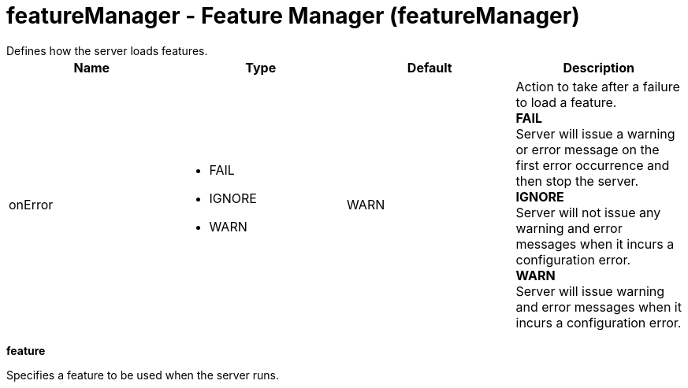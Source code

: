 = featureManager - Feature Manager (featureManager)
:nofooter:
Defines how the server loads features.

[cols="a,a,a,a",width="100%"]
|===
|Name|Type|Default|Description

|onError

|* FAIL
* IGNORE
* WARN


|WARN

|Action to take after a failure to load a feature. +
*FAIL* +
  Server will issue a warning or error message on the first error occurrence and then stop the server. +
*IGNORE* +
  Server will not issue any warning and error messages when it incurs a configuration error. +
*WARN* +
  Server will issue warning and error messages when it incurs a configuration error.
|===
[#feature]*feature*

Specifies a feature to be used when the server runs.



